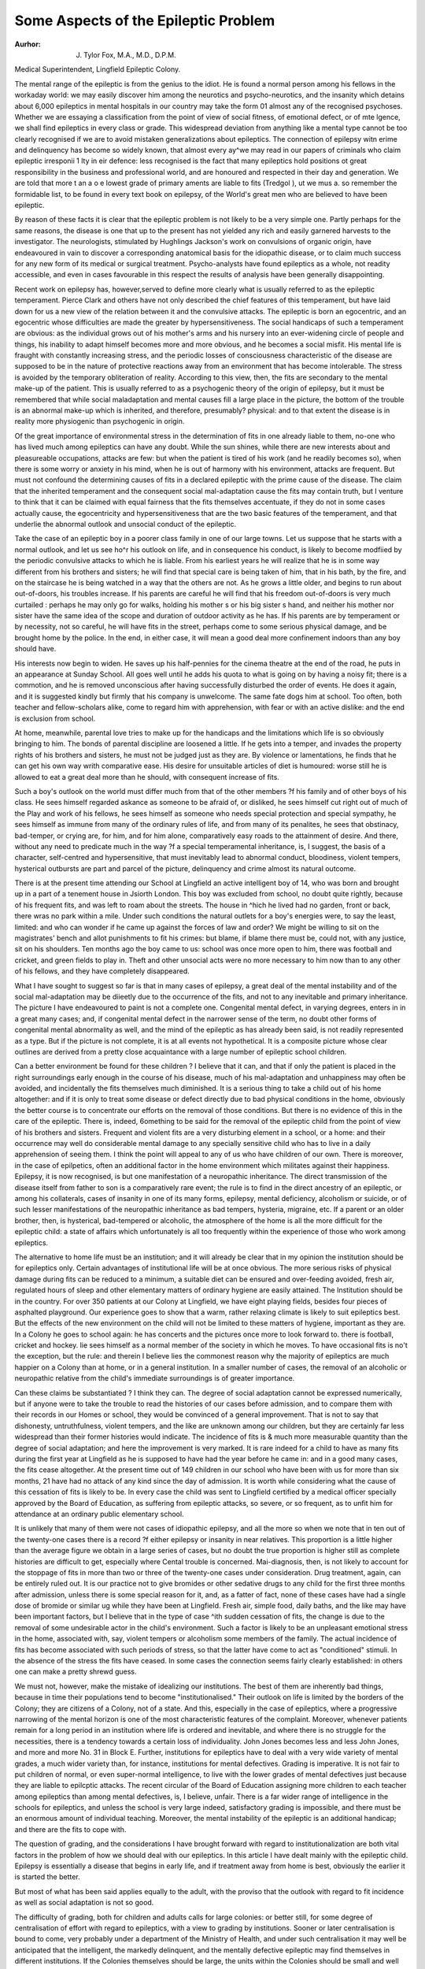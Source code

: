 Some Aspects of the Epileptic Problem
========================================

:Aurhor: J. Tylor Fox, M.A., M.D., D.P.M.
Medical Superintendent, Lingfield Epileptic Colony.

The mental range of the epileptic is from the genius to the idiot. He is found a
normal person among his fellows in the workaday world: we may easily discover
him among the neurotics and psycho-neurotics, and the insanity which detains
about 6,000 epileptics in mental hospitals in our country may take the form 01
almost any of the recognised psychoses. Whether we are essaying a classification
from the point of view of social fitness, of emotional defect, or of mte lgence, we
shall find epileptics in every class or grade. This widespread deviation from
anything like a mental type cannot be too clearly recognised if we are to avoid
mistaken generalizations about epileptics. The connection of epilepsy witn
erime and delinquency has become so widely known, that almost every ay^we
may read in our papers of criminals who claim epileptic irresponii 1 lty in eir
defence: less recognised is the fact that many epileptics hold positions ot great
responsibility in the business and professional world, and are honoured and
respected in their day and generation. We are told that more t an a o e
lowest grade of primary aments are liable to fits (Tredgol ), ut we mus a. so
remember the formidable list, to be found in every text book on epilepsy, of the
World's great men who are believed to have been epileptic.

By reason of these facts it is clear that the epileptic problem is not likely to be
a very simple one. Partly perhaps for the same reasons, the disease is one that
up to the present has not yielded any rich and easily garnered harvests to the
investigator. The neurologists, stimulated by Hughlings Jackson's work on
convulsions of organic origin, have endeavoured in vain to discover a corresponding anatomical basis for the idiopathic disease, or to claim much success for any
new form of its medical or surgical treatment. Psycho-analysts have found
epileptics as a whole, not readity accessible, and even in cases favourable in
this respect the results of analysis have been generally disappointing.

Recent work on epilepsy has, however,served to define more clearly what is
usually referred to as the epileptic temperament. Pierce Clark and others have
not only described the chief features of this temperament, but have laid down for
us a new view of the relation between it and the convulsive attacks. The epileptic
is born an egocentric, and an egocentric whose difficulties are made the greater by
hypersensitiveness. The social handicaps of such a temperament are obvious: as
the individual grows out of his mother's arms and his nursery into an ever-widening circle of people and things, his inability to adapt himself becomes more and
more obvious, and he becomes a social misfit. His mental life is fraught with constantly increasing stress, and the periodic losses of consciousness characteristic
of the disease are supposed to be in the nature of protective reactions away from
an environment that has become intolerable. The stress is avoided by the temporary obliteration of reality. According to this view, then, the fits are secondary
to the mental make-up of the patient. This is usually referred to as a psychogenic theory of the origin of epilepsy, but it must be remembered that while social
maladaptation and mental causes fill a large place in the picture, the bottom of the
trouble is an abnormal make-up which is inherited, and therefore, presumably?
physical: and to that extent the disease is in reality more physiogenic than psychogenic in origin.

Of the great importance of environmental stress in the determination of fits
in one already liable to them, no-one who has lived much among epileptics can
have any doubt. While the sun shines, while there are new interests about and
pleasureable occupations, attacks are few: but when the patient is tired of his
work (and he readily becomes so), when there is some worry or anxiety in his mind,
when he is out of harmony with his environment, attacks are frequent. But
must not confound the determining causes of fits in a declared epileptic with the
prime cause of the disease. The claim that the inherited temperament and the
consequent social mal-adaptation cause the fits may contain truth, but I venture
to think that it can be claimed with equal fairness that the fits themselves accentuate, if they do not in some cases actually cause, the egocentricity and hypersensitiveness that are the two basic features of the temperament, and that underlie
the abnormal outlook and unsocial conduct of the epileptic.

Take the case of an epileptic boy in a poorer class family in one of our large
towns. Let us suppose that he starts with a normal outlook, and let us see ho^r
his outlook on life, and in consequence his conduct, is likely to become modfiied
by the periodic convulsive attacks to which he is liable. From his earliest years
he will realize that he is in some way different from his brothers and sisters; he
will find that special care is being taken of him, that in his bath, by the fire, and
on the staircase he is being watched in a way that the others are not. As he grows
a little older, and begins to run about out-of-doors, his troubles increase. If his
parents are careful he will find that his freedom out-of-doors is very much curtailed : perhaps he may only go for walks, holding his mother s or his big sister s
hand, and neither his mother nor sister have the same idea of the scope and duration of outdoor activity as he has. If his parents are by temperament or by necessity, not so careful, he will have fits in the street, perhaps come to some serious
physical damage, and be brought home by the police. In the end, in either case,
it will mean a good deal more confinement indoors than any boy should have.

His interests now begin to widen. He saves up his half-pennies for the cinema
theatre at the end of the road, he puts in an appearance at Sunday School. All
goes well until he adds his quota to what is going on by having a noisy fit; there
is a commotion, and he is removed unconscious after having successfully disturbed the order of events. He does it again, and it is suggested kindly but
firmly that his company is unwelcome. The same fate dogs him at school. Too
often, both teacher and fellow-scholars alike, come to regard him with apprehension, with fear or with an active dislike: and the end is exclusion from school.

At home, meanwhile, parental love tries to make up for the handicaps and
the limitations which life is so obviously bringing to him. The bonds of parental
discipline are loosened a little. If he gets into a temper, and invades the property
rights of his brothers and sisters, he must not be judged just as they are. By
violence or lamentations, he finds that he can get his own way writh comparative
ease. His desire for unsuitable articles of diet is humoured: worse still he is
allowed to eat a great deal more than he should, with consequent increase of fits.

Such a boy's outlook on the world must differ much from that of the other members
?f his family and of other boys of his class. He sees himself regarded askance as
someone to be afraid of, or disliked, he sees himself cut right out of much of the
Play and work of his fellows, he sees himself as someone who needs special protection and special sympathy, he sees himself as immune from many of the ordinary rules of life, and from many of its penalites, he sees that obstinacy, bad-temper, or crying are, for him, and for him alone, comparatively easy roads to the
attainment of desire. And there, without any need to predicate much in the way
?f a special temperamental inheritance, is, I suggest, the basis of a character,
self-centred and hypersensitive, that must inevitably lead to abnormal conduct,
bloodiness, violent tempers, hysterical outbursts are part and parcel of the
picture, delinquency and crime almost its natural outcome.

There is at the present time attending our School at Lingfield an active intelligent boy of 14, who was born and brought up in a part of a tenement house
in Jsiorth London. This boy was excluded from school, no doubt quite rightly,
because of his frequent fits, and was left to roam about the streets. The house in
^hich he lived had no garden, front or back, there wras no park within a mile.
Under such conditions the natural outlets for a boy's energies were, to say the
least, limited: and who can wonder if he came up against the forces of law and
order? We might be willing to sit on the magistrates' bench and allot punishments to fit his crimes: but blame, if blame there must be, could not, with any
justice, sit on his shoulders. Ten months ago the boy came to us: school was
once more open to him, there was football and cricket, and green fields to play
in. Theft and other unsocial acts were no more necessary to him now than to
any other of his fellows, and they have completely disappeared.

What I have sought to suggest so far is that in many cases of epilepsy, a
great deal of the mental instability and of the social mal-adaptation may be
diieetly due to the occurrence of the fits, and not to any inevitable and primary
inheritance. The picture I have endeavoured to paint is not a complete one.
Congenital mental defect, in varying degrees, enters in in a great many cases; and,
if congenital mental defect in the narrower sense of the term, no doubt other
forms of congenital mental abnormality as well, and the mind of the epileptic
as has already been said, is not readily represented as a type. But if the picture
is not complete, it is at all events not hypothetical. It is a composite picture
whose clear outlines are derived from a pretty close acquaintance with a large
number of epileptic school children.

Can a better environment be found for these children ? I believe that it can,
and that if only the patient is placed in the right surroundings early enough in
the course of his disease, much of his mal-adaptation and unhappiness may often
be avoided, and incidentally the fits themselves much diminished. It is a serious
thing to take a child out of his home altogether: and if it is only to treat some disease or defect directly due to bad physical conditions in the home, obviously the
better course is to concentrate our efforts on the removal of those conditions.
But there is no evidence of this in the care of the epileptic. There is, indeed,
6omething to be said for the removal of the epileptic child from the point of view
of his brothers and sisters. Frequent and violent fits are a very disturbing element in a school, or a home: and their occurrence may well do considerable
mental damage to any specially sensitive child who has to live in a daily apprehension of seeing them. I think the point will appeal to any of us who have children
of our own. There is moreover, in the case of epilpetics, often an additional
factor in the home environment which militates against their happiness. Epilepsy, it is now recognised, is but one manifestation of a neuropathic inheritance.
The direct transmission of the disease itself from father to son is a comparatively
rare event; the rule is to find in the direct ancestry of an epileptic, or among his
collaterals, cases of insanity in one of its many forms, epilepsy, mental deficiency, alcoholism or suicide, or of such lesser manifestations of the neuropathic
inheritance as bad tempers, hysteria, migraine, etc. If a parent or an older
brother, then, is hysterical, bad-tempered or alcoholic, the atmosphere of the
home is all the more difficult for the epileptic child: a state of affairs which unfortunately is all too frequently within the experience of those who work among
epileptics.

The alternative to home life must be an institution; and it will already be clear
that in my opinion the institution should be for epileptics only. Certain advantages of institutional life will be at once obvious. The more serious risks of
physical damage during fits can be reduced to a minimum, a suitable diet can
be ensured and over-feeding avoided, fresh air, regulated hours of sleep and
other elementary matters of ordinary hygiene are easily attained. The Institution should be in the country. For over 350 patients at our Colony at Lingfield, we have eight playing fields, besides four pieces of asphalted playground.
Our experience goes to show that a warm, rather relaxing climate is likely to suit
epileptics best. But the effects of the new environment on the child will not be
limited to these matters of hygiene, important as they are. In a Colony he goes
to school again: he has concerts and the pictures once more to look forward to.
there is football, cricket and hockey. lie sees himself as a normal member of the
society in which he moves. To have occasional fits is no't the exception, but the
rule: and therein I believe lies the commonest reason why the majority of epileptics are much happier on a Colony than at home, or in a general institution. In
a smaller number of cases, the removal of an alcoholic or neuropathic relative
from the child's immediate surroundings is of greater importance.

Can these claims be substantiated ? I think they can. The degree of social
adaptation cannot be expressed numerically, but if anyone were to take the trouble
to read the histories of our cases before admission, and to compare them with
their records in our Homes or school, they would be convinced of a general improvement. That is not to say that dishonesty, untruthfulness, violent tempers, and the like are unknown among our children, but they are certainly far
less widespread than their former histories would indicate. The incidence of fits is
& much more measurable quantity than the degree of social adaptation; and here
the improvement is very marked. It is rare indeed for a child to have as many fits
during the first year at Lingfield as he is supposed to have had the year before he
came in: and in a good many cases, the fits cease altogether. At the present time
out of 149 children in our school who have been with us for more than six months,
21 have had no attack of any kind since the day of admission. It is worth while
considering what the cause of this cessation of fits is likely to be. In every case
the child was sent to Lingfield certified by a medical officer specially approved by
the Board of Education, as suffering from epileptic attacks, so severe, or so frequent, as to unfit him for attendance at an ordinary public elementary school.

It is unlikely that many of them were not cases of idiopathic epilepsy, and all
the more so when we note that in ten out of the twenty-one cases there is a record
?f either epilepsy or insanity in near relatives. This proportion is a little higher
than the average figure we obtain in a large series of cases, but no doubt the true
proportion is higher still as complete histories are difficult to get, especially where
Cental trouble is concerned. Mai-diagnosis, then, is not likely to account for
the stoppage of fits in more than two or three of the twenty-one cases under
consideration. Drug treatment, again, can be entirely ruled out. It is
our practice not to give bromides or other sedative drugs to any child for the first
three months after admission, unless there is some special reason for it, and, as a
fatter of fact, none of these cases have had a single dose of bromide or similar
ug while they have been at Lingfield. Fresh air, simple food, daily baths, and
the like may have been important factors, but I believe that in the type of case
^ith sudden cessation of fits, the change is due to the removal of some undesirable
actor in the child's environment. Such a factor is likely to be an unpleasant
emotional stress in the home, associated with, say, violent tempers or alcoholism
some members of the family. The actual incidence of fits has become associated
with such periods of stress, so that the latter have come to act as "conditioned"
stimuli. In the absence of the stress the fits have ceased. In some cases the
connection seems fairly clearly established: in others one can make a pretty
shrewd guess.

We must not, however, make the mistake of idealizing our institutions. The
best of them are inherently bad things, because in time their populations tend to
become "institutionalised." Their outlook on life is limited by the borders of
the Colony; they are citizens of a Colony, not of a state. And this, especially in
the case of epileptics, where a progressive narrowing of the mental horizon is one
of the most characteristic features of the complaint. Moreover, whenever
patients remain for a long period in an institution where life is ordered and inevitable, and where there is no struggle for the necessities, there is a tendency towards
a certain loss of individuality. John Jones becomes less and less John Jones,
and more and more No. 31 in Block E. Further, institutions for epileptics have
to deal with a very wide variety of mental grades, a much wider variety than, for
instance, institutions for mental defectives. Grading is imperative. It is not
fair to put children of normal, or even super-normal intelligence, to live with
the lower grades of mental defectives just because they are liable to epilcptic
attacks. The recent circular of the Board of Education assigning more children
to each teacher among epileptics than among mental defectives, is, I believe,
unfair. There is a far wider range of intelligence in the schools for epileptics,
and unless the school is very large indeed, satisfactory grading is impossible,
and there must be an enormous amount of individual teaching. Moreover, the
mental instability of the epileptic is an additional handicap; and there are the
fits to cope with.

The question of grading, and the considerations I have brought forward with
regard to institutionalization are both vital factors in the problem of how we
should deal with our epileptics. In this article I have dealt mainly with the
epileptic child. Epilepsy is essentially a disease that begins in early life, and
if treatment away from home is best, obviously the earlier it is started the better.

But most of what has been said applies equally to the adult, with the proviso that
the outlook with regard to fit incidence as well as social adaptation is not so good.

The difficulty of grading, both for children and adults calls for large colonies:
or better still, for some degree of centralisation of effort with regard to epileptics,
with a view to grading by institutions. Sooner or later centralisation is bound
to come, very probably under a department of the Ministry of Health, and under
such centralisation it may well be anticipated that the intelligent, the markedly
delinquent, and the mentally defective epileptic may find themselves in different
institutions. If the Colonies themselves should be large, the units within the
Colonies should be small and well separated. The ideal children's home would
contain only 10 or 12, that for adults perhaps a larger number up to 25. In this
way the patient would retain his individuality, and a family rather than in
institutional atmosphere would be encouraged. But there is no use pretending
that these small homes would be as economically run as larger ones. The "institutionalisation" tendency must be fought in every possible way. All the syllabuses for schools and Continuation classes want careful modification with this
point in mind. We have a new and powerful weapon in the cinema, rightly
chosen films have an enormous education value. With a very little money, a good
deal of planning, and some courage, one can arrange to take patients right away
from the Colony once a year. This year almost all our patients at Lingfield,
little and big, will have a day at the seaside, and in most cases they will pay
for their excursion by their own hardly-saved pence. For this reason it will be
all the more enjoyed, and the effect on the mental horizon is difficult to overestimate. In a word, the aim must be to increase, in every way we can, the
contacts between our Colony patients and the world outside.

To sum up, the mental development and outlook of epileptics presents such
enormous variations that it is difficult to speak of an epileptic type. There seems,
however, to be a distinctive epileptic temperament, which is no doubt largely
inherited. It is claimed, however, that many features of this temperament and
much of the social maladaptnticn resulting from it, are directly due to the social
consequences of having periodic epileptic fits, and it is further suggested that if
the patients are resident in special colonies rather than in their own homes, many
?f these untoward results may be avoided. Under these circumstances the
patient's fits will be less, his physical and mental health will improve, and he
will be happier.

